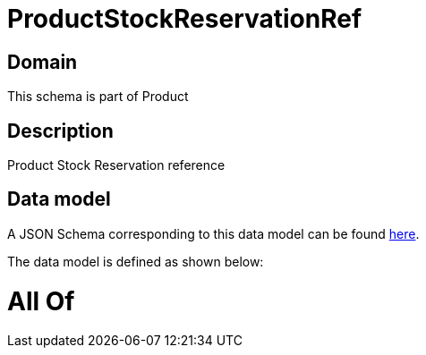 = ProductStockReservationRef

[#domain]
== Domain

This schema is part of Product

[#description]
== Description

Product Stock Reservation reference


[#data_model]
== Data model

A JSON Schema corresponding to this data model can be found https://tmforum.org[here].

The data model is defined as shown below:


= All Of 
